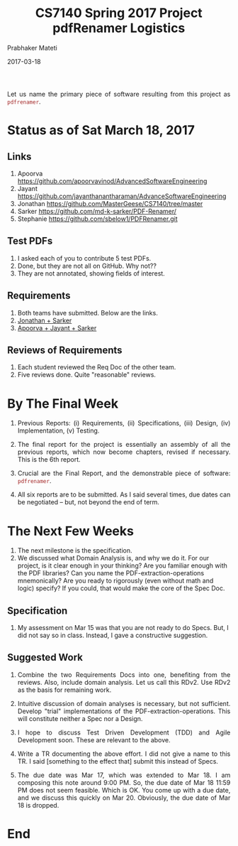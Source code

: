 # -*- mode: org -*-
#+DATE: 2017-03-18
#+TITLE: CS7140 Spring 2017 Project pdfRenamer Logistics
#+AUTHOR: Prabhaker Mateti
#+DESCRIPTION: CEG7380 Cloud Computing
#+HTML_LINK_UP: ../
#+HTML_LINK_HOME: ../../
#+HTML_HEAD: <style> P {text-align: justify} code, pre {color: brown;} @media screen {BODY {margin: 10%} }</style>
#+BIND: org-html-preamble-format (("en" "%d | <a href=\"../../\"> ../../</a>"))
#+BIND: org-html-postamble-format (("en" "<hr size=1>Copyright &copy; 2017 %e &bull; <a href=\"http://www.wright.edu/~pmateti\"> www.wright.edu/~pmateti</a>  %d"))
#+STARTUP:showeverything
#+OPTIONS: toc:2


Let us name the primary piece of software resulting from this project
as =pdfrenamer=.

* Status as of Sat March 18, 2017

** Links

1. Apoorva https://github.com/apoorvavinod/AdvancedSoftwareEngineering
1. Jayant  https://github.com/jayanthanantharaman/AdvanceSoftwareEngineering 
1. Jonathan https://github.com/MasterGeese/CS7140/tree/master 
1. Sarker https://github.com/md-k-sarker/PDF-Renamer/
1. Stephanie https://github.com/sbelow1/PDFRenamer.git 

** Test PDFs

1. I asked each of you to contribute 5 test PDFs.
1. Done, but they are not all on GitHub.  Why not??
1. They are not annotated, showing fields of interest.

** Requirements

1. Both teams have submitted.  Below are the links.
1. [[https://github.com/MasterGeese/CS7140/blob/master/Requirements.pdf][Jonathan + Sarker]]
1. [[https://github.com/md-k-sarker/PDF-Renamer/blob/master/Requirement/Requirements_v0.0.4_team_of_3.pdf][Apoorva + Jayant + Sarker]]

** Reviews of Requirements

1. Each student reviewed the Req Doc of the other team.
1. Five reviews done.  Quite "reasonable" reviews.


* By The Final Week

1. Previous Reports: (i) Requirements, (ii) Specifications, (iii) Design,
   (iv) Implementation, (v) Testing.

1. The final report for the project is essentially an assembly of all
   the previous reports, which now become chapters, revised if
   necessary.  This is the 6th report.

1. Crucial are the Final Report, and the demonstrable piece of
   software: =pdfrenamer=.

1. All six reports are to be submitted. As I said several times, due
   dates can be negotiated -- but, not beyond the end of term.

* The Next Few Weeks

1. The next milestone is the specification.
1. We discussed what Domain Analysis is, and why we do it.  For our
   project, is it clear enough in your thinking?  Are you familiar
   enough with the PDF libraries?  Can you name the
   PDF-extraction-operations mnemonically?  Are you ready to
   rigorously (even without math and logic) specify?  If you could,
   that would make the core of the Spec Doc.

** Specification

1. My assessment on Mar 15 was that you are not ready to do Specs.
   But, I did not say so in class.  Instead, I gave a constructive
   suggestion.

** Suggested Work

1. Combine the two Requirements Docs into one, benefiting from the
   reviews.  Also, include domain analysis.  Let us call this RDv2.
   Use RDv2 as the basis for remaining work.

1. Intuitive discussion of domain analyses is necessary, but not
   sufficient.  Develop "trial" implementations of the
   PDF-extraction-operations.  This will constitute neither a Spec nor
   a Design.  

1. I hope to discuss Test Driven Development (TDD) and Agile
   Development soon.  These are relevant to the above.

1. Write a TR documenting the above effort.  I did not give a name to
   this TR.  I said [something to the effect that] submit this instead
   of Specs.

1. The due date was Mar 17, which was extended to Mar 18.  I am
   composing this note around 9:00 PM.  So, the due date of Mar 18
   11:59 PM does not seem feasible.  Which is OK.  You come up with a
   due date, and we discuss this quickly on Mar 20.  Obviously, the
   due date of Mar 18 is dropped.



* End
# Local variables:
# after-save-hook: org-html-export-to-html
# end:
